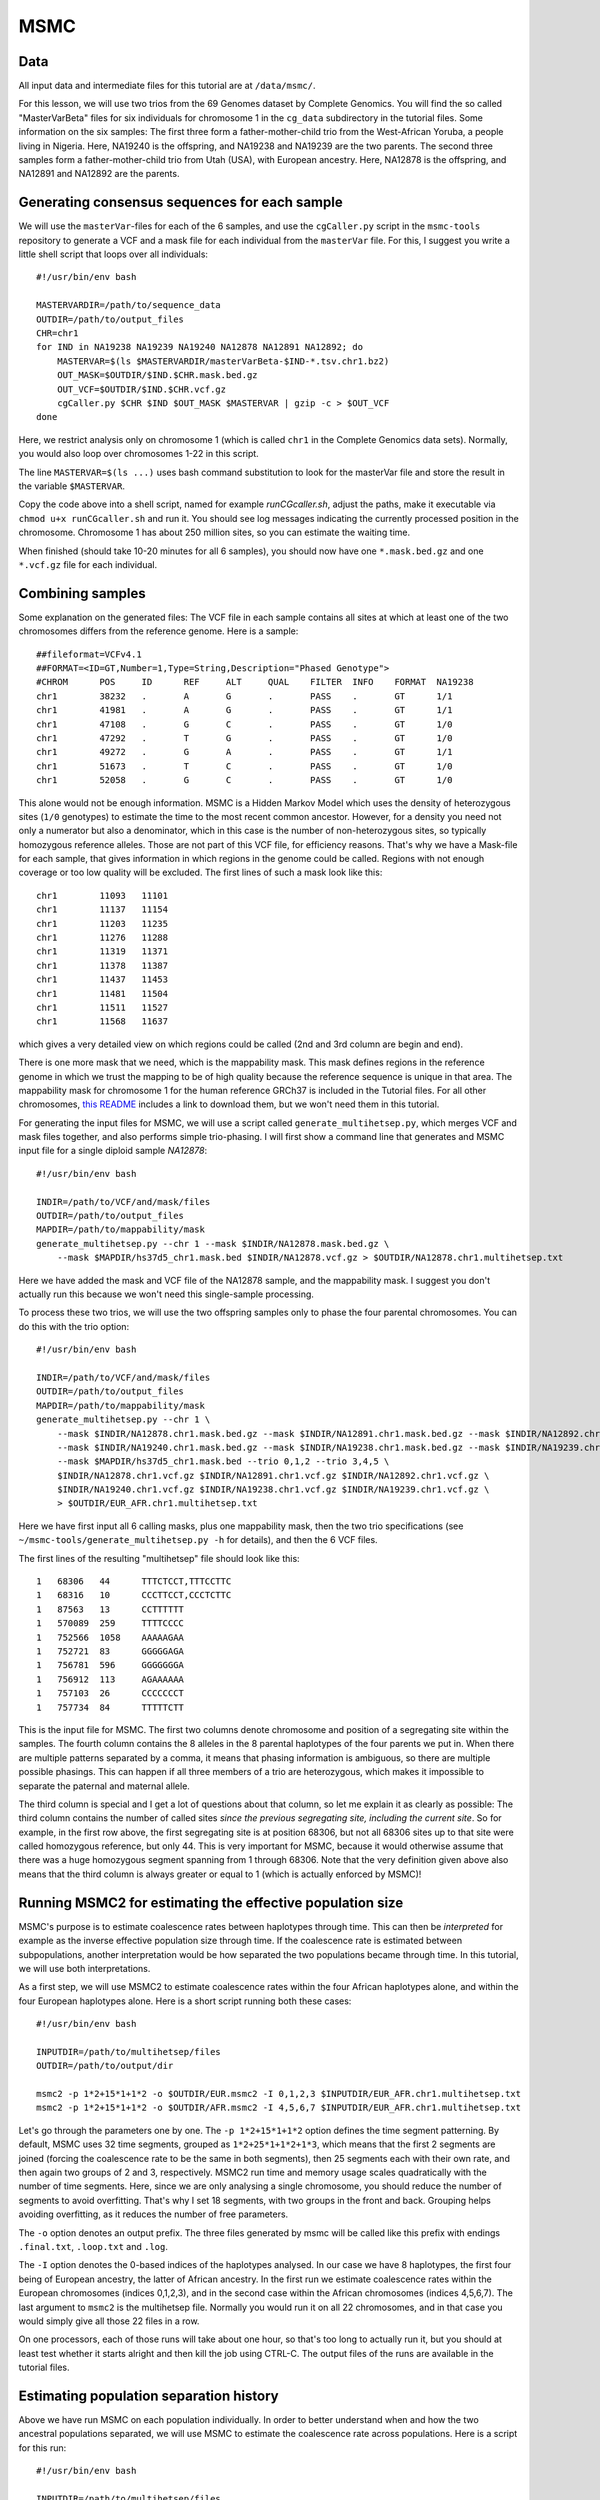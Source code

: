 MSMC
====

Data
----

All input data and intermediate files for this tutorial are at ``/data/msmc/``.

For this lesson, we will use two trios from the 69 Genomes dataset by Complete Genomics. You will find the so called "MasterVarBeta" files for six individuals for chromosome 1 in the ``cg_data`` subdirectory in the tutorial files. Some information on the six samples: The first three form a father-mother-child trio from the West-African Yoruba, a people living in Nigeria. Here, NA19240 is the offspring, and NA19238 and NA19239 are the two parents. The second three samples form a father-mother-child trio from Utah (USA), with European ancestry. Here, NA12878 is the offspring, and NA12891 and NA12892 are the parents.

Generating consensus sequences for each sample
----------------------------------------------

We will use the ``masterVar``-files for each of the 6 samples, and use the ``cgCaller.py`` script in the ``msmc-tools`` repository to generate a VCF and a mask file for each individual from the ``masterVar`` file. For this, I suggest you write a little shell script that loops over all individuals::

    #!/usr/bin/env bash
    
    MASTERVARDIR=/path/to/sequence_data
    OUTDIR=/path/to/output_files
    CHR=chr1
    for IND in NA19238 NA19239 NA19240 NA12878 NA12891 NA12892; do
        MASTERVAR=$(ls $MASTERVARDIR/masterVarBeta-$IND-*.tsv.chr1.bz2)
        OUT_MASK=$OUTDIR/$IND.$CHR.mask.bed.gz
        OUT_VCF=$OUTDIR/$IND.$CHR.vcf.gz
        cgCaller.py $CHR $IND $OUT_MASK $MASTERVAR | gzip -c > $OUT_VCF
    done

Here, we restrict analysis only on chromosome 1 (which is called ``chr1`` in the Complete Genomics data sets). Normally, you would also loop over chromosomes 1-22 in this script.

The line ``MASTERVAR=$(ls ...)`` uses bash command substitution to look for the masterVar file and store the result in the variable ``$MASTERVAR``.

Copy the code above into a shell script, named for example `runCGcaller.sh`, adjust the paths, make it executable via ``chmod u+x runCGcaller.sh`` and run it. You should see log messages indicating the currently processed position in the chromosome. Chromosome 1 has about 250 million sites, so you can estimate the waiting time.

When finished (should take 10-20 minutes for all 6 samples), you should now have one ``*.mask.bed.gz`` and one ``*.vcf.gz`` file for each individual.

Combining samples
-----------------
 
Some explanation on the generated files: The VCF file in each sample contains all sites at which at least one of the two chromosomes differs from the reference genome. Here is a sample::

    ##fileformat=VCFv4.1
    ##FORMAT=<ID=GT,Number=1,Type=String,Description="Phased Genotype">
    #CHROM	POS	ID	REF	ALT	QUAL	FILTER	INFO	FORMAT	NA19238
    chr1	38232	.	A	G	.	PASS	.	GT	1/1
    chr1	41981	.	A	G	.	PASS	.	GT	1/1
    chr1	47108	.	G	C	.	PASS	.	GT	1/0
    chr1	47292	.	T	G	.	PASS	.	GT	1/0
    chr1	49272	.	G	A	.	PASS	.	GT	1/1
    chr1	51673	.	T	C	.	PASS	.	GT	1/0
    chr1	52058	.	G	C	.	PASS	.	GT	1/0

This alone would not be enough information. MSMC is a Hidden Markov Model which uses the density of heterozygous sites (``1/0`` genotypes) to estimate the time to the most recent common ancestor. However, for a density you need not only a numerator but also a denominator, which in this case is the number of non-heterozygous sites, so typically homozygous reference alleles. Those are not part of this VCF file, for efficiency reasons. That's why we have a Mask-file for each sample, that gives information in which regions in the genome could be called. Regions with not enough coverage or too low quality will be excluded. The first lines of such a mask look like this::

    chr1	11093	11101
    chr1	11137	11154
    chr1	11203	11235
    chr1	11276	11288
    chr1	11319	11371
    chr1	11378	11387
    chr1	11437	11453
    chr1	11481	11504
    chr1	11511	11527
    chr1	11568	11637

which gives a very detailed view on which regions could be called (2nd and 3rd column are begin and end).

There is one more mask that we need, which is the mappability mask. This mask defines regions in the reference genome in which we trust the mapping to be of high quality because the reference sequence is unique in that area. The mappability mask for chromosome 1 for the human reference GRCh37 is included in the Tutorial files. For all other chromosomes, `this README`_ includes a link to download them, but we won't need them in this tutorial.

.. _this README: https://github.com/stschiff/msmc-tools/blob/master/README.md

For generating the input files for MSMC, we will use a script called ``generate_multihetsep.py``, which merges VCF and mask files together, and also performs simple trio-phasing. I will first show a command line that generates and MSMC input file for a single diploid sample `NA12878`::

    #!/usr/bin/env bash
    
    INDIR=/path/to/VCF/and/mask/files
    OUTDIR=/path/to/output_files
    MAPDIR=/path/to/mappability/mask
    generate_multihetsep.py --chr 1 --mask $INDIR/NA12878.mask.bed.gz \
        --mask $MAPDIR/hs37d5_chr1.mask.bed $INDIR/NA12878.vcf.gz > $OUTDIR/NA12878.chr1.multihetsep.txt

Here we have added the mask and VCF file of the NA12878 sample, and the mappability mask. I suggest you don't actually run this because we won't need this single-sample processing. 

To process these two trios, we will use the two offspring samples only to phase the four parental chromosomes. You can do this with the trio option::

    #!/usr/bin/env bash
    
    INDIR=/path/to/VCF/and/mask/files
    OUTDIR=/path/to/output_files
    MAPDIR=/path/to/mappability/mask
    generate_multihetsep.py --chr 1 \
        --mask $INDIR/NA12878.chr1.mask.bed.gz --mask $INDIR/NA12891.chr1.mask.bed.gz --mask $INDIR/NA12892.chr1.mask.bed.gz \
        --mask $INDIR/NA19240.chr1.mask.bed.gz --mask $INDIR/NA19238.chr1.mask.bed.gz --mask $INDIR/NA19239.chr1.mask.bed.gz \
        --mask $MAPDIR/hs37d5_chr1.mask.bed --trio 0,1,2 --trio 3,4,5 \
        $INDIR/NA12878.chr1.vcf.gz $INDIR/NA12891.chr1.vcf.gz $INDIR/NA12892.chr1.vcf.gz \
        $INDIR/NA19240.chr1.vcf.gz $INDIR/NA19238.chr1.vcf.gz $INDIR/NA19239.chr1.vcf.gz \
        > $OUTDIR/EUR_AFR.chr1.multihetsep.txt

Here we have first input all 6 calling masks, plus one mappability mask, then the two trio specifications (see ``~/msmc-tools/generate_multihetsep.py -h`` for details), and then the 6 VCF files.

The first lines of the resulting "multihetsep" file should look like this::

    1	68306	44	TTTCTCCT,TTTCCTTC
    1	68316	10	CCCTTCCT,CCCTCTTC
    1	87563	13	CCTTTTTT
    1	570089	259	TTTTCCCC
    1	752566	1058	AAAAAGAA
    1	752721	83	GGGGGAGA
    1	756781	596	GGGGGGGA
    1	756912	113	AGAAAAAA
    1	757103	26	CCCCCCCT
    1	757734	84	TTTTTCTT

This is the input file for MSMC. The first two columns denote chromosome and position of a segregating site within the samples. The fourth column contains the 8 alleles in the 8 parental haplotypes of the four parents we put in. When there are multiple patterns separated by a comma, it means that phasing information is ambiguous, so there are multiple possible phasings. This can happen if all three members of a trio are heterozygous, which makes it impossible to separate the paternal and maternal allele. 

The third column is special and I get a lot of questions about that column, so let me explain it as clearly as possible: The third column contains the number of called sites *since the previous segregating site, including the current site*. So for example, in the first row above, the first segregating site is at position 68306, but not all 68306 sites up to that site were called homozygous reference, but only 44. This is very important for MSMC, because it would otherwise assume that there was a huge homozygous segment spanning from 1 through 68306. Note that the very definition given above also means that the third column is always greater or equal to 1 (which is actually enforced by MSMC)!

Running MSMC2 for estimating the effective population size
----------------------------------------------------------

MSMC's purpose is to estimate coalescence rates between haplotypes through time. This can then be *interpreted* for example as the inverse effective population size through time. If the coalescence rate is estimated between subpopulations, another interpretation would be how separated the two populations became through time. In this tutorial, we will use both interpretations.

As a first step, we will use MSMC2 to estimate coalescence rates within the four African haplotypes alone, and within the four European haplotypes alone. Here is a short script running both these cases::

    #!/usr/bin/env bash
    
    INPUTDIR=/path/to/multihetsep/files
    OUTDIR=/path/to/output/dir
    
    msmc2 -p 1*2+15*1+1*2 -o $OUTDIR/EUR.msmc2 -I 0,1,2,3 $INPUTDIR/EUR_AFR.chr1.multihetsep.txt
    msmc2 -p 1*2+15*1+1*2 -o $OUTDIR/AFR.msmc2 -I 4,5,6,7 $INPUTDIR/EUR_AFR.chr1.multihetsep.txt

Let's go through the parameters one by one. The ``-p 1*2+15*1+1*2`` option defines the time segment patterning. By default, MSMC uses 32 time segments, grouped as ``1*2+25*1+1*2+1*3``, which means that the first 2 segments are joined (forcing the coalescence rate to be the same in both segments), then 25 segments each with their own rate, and then again two groups of 2 and 3, respectively. MSMC2 run time and memory usage scales quadratically with the number of time segments. Here, since we are only analysing a single chromosome, you should reduce the number of segments to avoid overfitting. That's why I set 18 segments, with two groups in the front and back. Grouping helps avoiding overfitting, as it reduces the number of free parameters.

The ``-o`` option denotes an output prefix. The three files generated by msmc will be called like this prefix with endings ``.final.txt``, ``.loop.txt`` and ``.log``.

The ``-I`` option denotes the 0-based indices of the haplotypes analysed. In our case we have 8 haplotypes, the first four being of European ancestry, the latter of African ancestry. In the first run we estimate coalescence rates within the European chromosomes (indices 0,1,2,3), and in the second case within the African chromosomes (indices 4,5,6,7). The last argument to ``msmc2`` is the multihetsep file. Normally you would run it on all 22 chromosomes, and in that case you would simply give all those 22 files in a row.

On one processors, each of those runs will take about one hour, so that's too long to actually run it, but you should at least test whether it starts alright and then kill the job using CTRL-C. The output files of the runs are available in the tutorial files.

Estimating population separation history
----------------------------------------

Above we have run MSMC on each population individually. In order to better understand when and how the two ancestral populations separated, we will use MSMC to estimate the coalescence rate across populations. Here is a script for this run::

    #!/usr/bin/env bash
    
    INPUTDIR=/path/to/multihetsep/files
    OUTDIR=/path/to/output/dir
    
    msmc2 -I 0-4,0-5,1-4,1-5 -s -p 1*2+15*1+1*2 -o $OUTDIR/AFR_EUR.msmc2 $INPUTDIR/EUR_AFR.chr1.multihetsep.txt

Here, I am running on all pairs between the first two parental chromosomes in each subpopulation, so ``-I 0-4,0-5,1-4,1-5``. If you wanted to analyse all eight haplotypes (will take consiberably longer), you would have had to type ``-I 0-4,0-5,0-6,0-7,1-4,1-5,1-6,1-7,2-4,2-5,2-6,2-7,3-4,3-5,3-6,3-7``.

The ``-s`` flag tells MSMC to skip sites with ambiguous phasing. As a rule of thumb: For population size estimates, we have found that unphased sites are not so much of a problem, but for cross-population analysis we typically remove those.

Plotting in Python
------------------

The result files from MSMC2 look like this::

    time_index	left_time_boundary	right_time_boundary	lambda
    0	0	2.61132e-06	2.93162
    1	2.61132e-06	6.42208e-06	3043.06
    2	6.42208e-06	1.19832e-05	3000.32
    3	1.19832e-05	2.00987e-05	8353.98
    4	2.00987e-05	3.19418e-05	12250.1
    5	3.19418e-05	4.92247e-05	8982.41
    ...

Here, the first column denotes a simple index of all time segments, the second and third indicate the scaled start and end time for each time interval. The last column contains the scaled coalescence rate estimate in that interval. 

Let's first plot the effective population sizes with the following python code::

    mu = 1.25e-8
    gen = 30
    afrDat = pd.read_csv("/path/to/AFR.msmc2.final.txt", delim_whitespace=True)
    eurDat = pd.read_csv("/path/to/EUR.msmc2.final.txt", delim_whitespace=True)
    plt.step(afrDat["left_time_boundary"]/mu*gen, (1/afrDat["lambda"])/(2*mu), label="AFR")
    plt.step(eurDat["left_time_boundary"]/mu*gen, (1/eurDat["lambda"])/(2*mu), label="EUR")
    plt.ylim(0,40000)
    plt.xlabel("years ago");
    plt.ylabel("effective population size");
    plt.gca().set_xscale('log')
    plt.legend()

Obviously, you have to adjust the path to the final result files under ``/data/msmc``. The code produces this plot:

.. image:: popSizes.png
    :width: 300px
    :height: 250px
    :align: center
	
You can see that both ancestral population had similar effective population sizes before 200,000 years ago, after which the European ancestors experienced a severe population bottleneck. Of course, this is relatively low resolution because we are only analysing one chromosome, but the basic signal is already visible. Note that here we have scaled times and rates using a generation time of 30 years and a mutation rate of 1.25e-8, which are the same values as used in the `initial publication on MSMC`_

.. _initial publication on MSMC: http://www.nature.com/ng/journal/v46/n8/full/ng.3015.html

For the cross-population results, we would like to plot the coalescence rate across populations relative to the values within the populations. However, since we have obtained these three rates independently, we have allowed MSMC2 to choose different time interval boundaries in each case, depending on the observed heterozygosity within and across populations. We therefore first have to use the script ``~/msmc-tools/combinedCrossCoal.py``::

    #!/usr/bin/env bash
    
    DIR=/path/to/msmc/results
    
    combineCrossCoal.py $DIR/EUR_AFR.msmc2.final.txt $DIR/EUR.msmc2.final.txt \
        $DIR/AFR.msmc2.final.txt > $DIR/EUR_AFR.combined.msmc2.final.txt

The resulting file (also available under ``/data/msmc`` looks like this::

    time_index	left_time_boundary	right_time_boundary	lambda_00	lambda_01	lambda_11
    0	1.1893075e-06	4.75723e-06	1284.0425703	2.24322	2650.59574175
    1	4.75723e-06	1.15451e-05	3247.01877925	2.24322	2940.90417746
    2	1.15451e-05	2.12306e-05	7798.2270432	99.0725	2526.98957475
    3	2.12306e-05	3.50503e-05	11261.3153077	2271.31	2860.21608183
    4	3.50503e-05	5.47692e-05	8074.85679367	4313.17	3075.15793155

Here, instead of just one columns with coalescence rates, as before, we now have three. The first is the rate within population 0, the second across populations, the third within population 1.

OK, so we can now plot the relative cross-coalescence rate as a function of time::

    mu = 1.25e-8
    gen = 30
    crossPopDat = pd.read_csv("/path/to/EUR_AFR.combined.msmc2.final.txt", delim_whitespace=True)
    plt.step(crossPopDat["left_time_boundary"]/mu*gen, 2 * crossPopDat["lambda_01"] / (crossPopDat["lambda_00"] + crossPopDat["lambda_11"]))
    plt.xlim(1000,500000)
    plt.xlabel("years ago");
    plt.ylabel("relative cross coalescence rate");
    plt.gca().set_xscale('log')
    
which produces this plot:

.. image:: ccrPlot.png
    :width: 300px
    :height: 250px
    :align: center

where you can see that the separation of (West-African) and European ancestors began already 200,000 years ago. The two populations then became progressively more separated over time, reaching a mid-point of 0.5 around 80,000 years ago. Since about 45,000 years, the two population seem fully separated on this plot. Note that even in simulations with a sharp separation, MSMC would not produce an infinitely sharp separation curve, but introduces a "smear" around the true separation time, so this plot is compatible also with the assumption that the two populations where already fully separated around 60,000 years ago, even though the relative cross-coalescence rate is not zero at that point yet.

